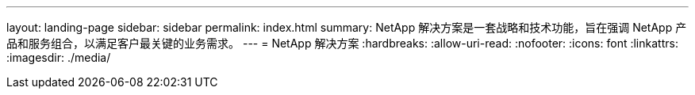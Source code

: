 ---
layout: landing-page 
sidebar: sidebar 
permalink: index.html 
summary: NetApp 解决方案是一套战略和技术功能，旨在强调 NetApp 产品和服务组合，以满足客户最关键的业务需求。 
---
= NetApp 解决方案
:hardbreaks:
:allow-uri-read: 
:nofooter: 
:icons: font
:linkattrs: 
:imagesdir: ./media/


